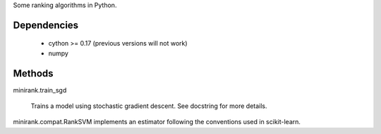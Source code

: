 Some ranking algorithms in Python.

Dependencies
------------

  - cython >= 0.17 (previous versions will not work)
  - numpy

Methods
-------

minirank.train_sgd

    Trains a model using stochastic gradient descent. See docstring for
    more details.

minirank.compat.RankSVM implements an estimator following the conventions
used in scikit-learn.